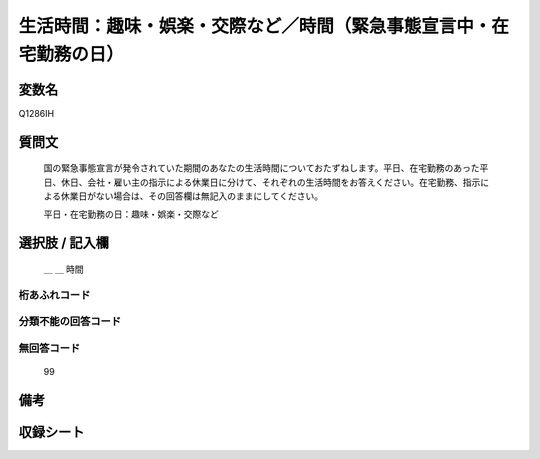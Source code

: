 .. title:: Q1286IH
.. rst-class:: item

====================================================================================================
生活時間：趣味・娯楽・交際など／時間（緊急事態宣言中・在宅勤務の日）
====================================================================================================

.. rst-class:: varname

変数名
==================

Q1286IH

.. rst-class:: question

質問文
==================


   国の緊急事態宣言が発令されていた期間のあなたの生活時間についておたずねします。平日、在宅勤務のあった平日、休日、会社・雇い主の指示による休業日に分けて、それぞれの生活時間をお答えください。在宅勤務、指示による休業日がない場合は、その回答欄は無記入のままにしてください。


   平日・在宅勤務の日：趣味・娯楽・交際など





.. rst-class:: answer

選択肢 / 記入欄
======================

  ＿ ＿ 時間




.. rst-class:: overflow

桁あふれコード
-------------------------------



.. rst-class:: not_classified

分類不能の回答コード
-------------------------------------
  


.. rst-class:: not_available

無回答コード
-------------------------------------
  99


.. rst-class:: bikou

備考
==================
 



.. rst-class:: include_sheet

収録シート
=======================================
.. hlist::
   :columns: 3
   
   
   * p28_5
   
   


.. index:: Q1286IH